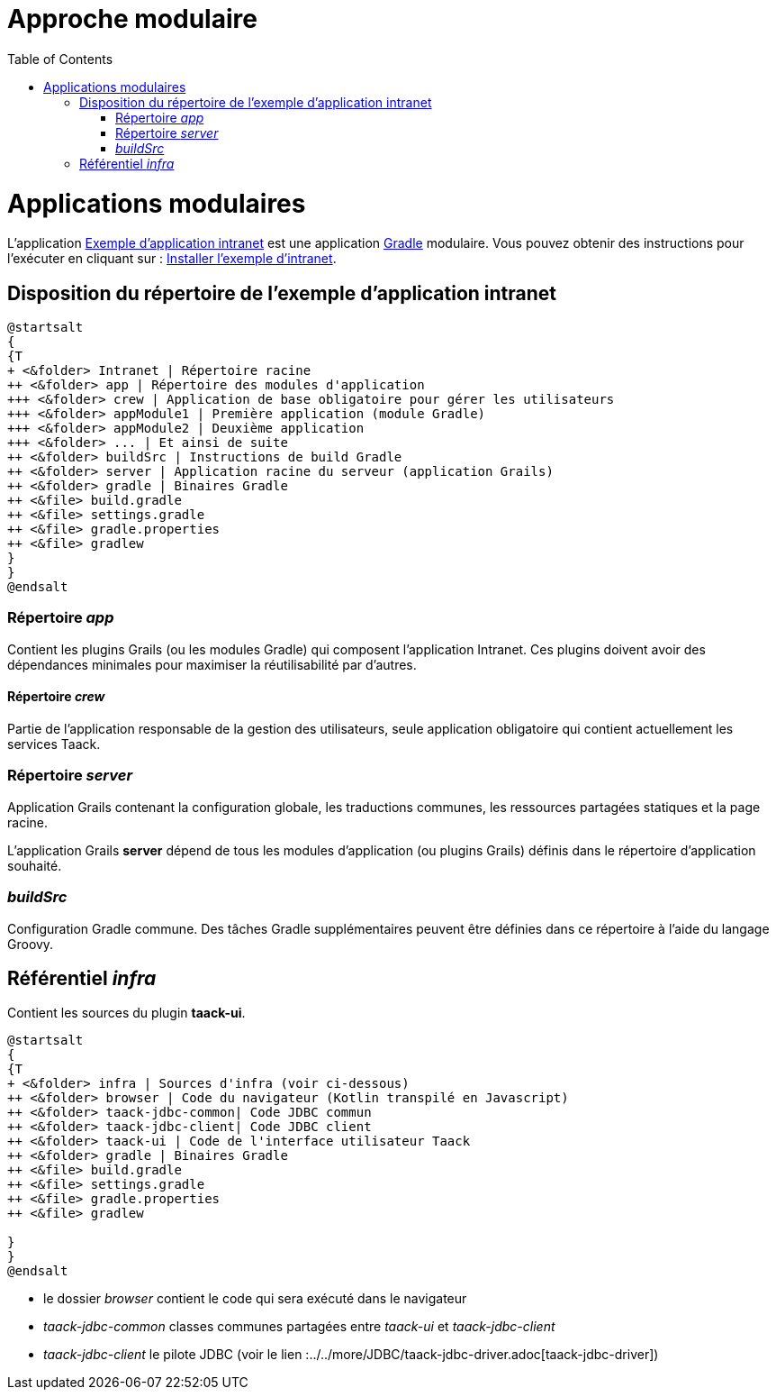 = Approche modulaire
:doctype: book
:taack-category: 5|doc/Concepts
:toc:
:source-highlighter: rouge

= Applications modulaires

L'application https://github.com/Taack/intranet[Exemple d'application intranet] est une application https://gradle.org/[Gradle] modulaire. Vous pouvez obtenir des instructions pour l'exécuter en cliquant sur : link:../../usage.adoc[Installer l'exemple d'intranet].

== Disposition du répertoire de l'exemple d'application intranet

[plantuml, format="svg", opts="inline", theme="spacelab"]
----
@startsalt
{
{T
+ <&folder> Intranet | Répertoire racine
++ <&folder> app | Répertoire des modules d'application
+++ <&folder> crew | Application de base obligatoire pour gérer les utilisateurs
+++ <&folder> appModule1 | Première application (module Gradle)
+++ <&folder> appModule2 | Deuxième application
+++ <&folder> ... | Et ainsi de suite
++ <&folder> buildSrc | Instructions de build Gradle
++ <&folder> server | Application racine du serveur (application Grails)
++ <&folder> gradle | Binaires Gradle
++ <&file> build.gradle
++ <&file> settings.gradle
++ <&file> gradle.properties
++ <&file> gradlew
}
}
@endsalt
----

=== Répertoire _app_

Contient les plugins Grails (ou les modules Gradle) qui composent l'application Intranet. Ces plugins doivent avoir des dépendances minimales pour maximiser la réutilisabilité par d'autres.

==== Répertoire _crew_

Partie de l'application responsable de la gestion des utilisateurs, seule application obligatoire qui contient actuellement les services Taack.

=== Répertoire _server_

Application Grails contenant la configuration globale, les traductions communes, les ressources partagées statiques et la page racine.

L'application Grails *server* dépend de tous les modules d'application (ou plugins Grails) définis dans le répertoire d'application souhaité.

=== _buildSrc_

Configuration Gradle commune. Des tâches Gradle supplémentaires peuvent être définies dans ce répertoire à l'aide du langage Groovy.

== Référentiel _infra_

Contient les sources du plugin *taack-ui*.

[plantuml, format="svg", opts="inline"]
----
@startsalt
{
{T
+ <&folder> infra | Sources d'infra (voir ci-dessous)
++ <&folder> browser | Code du navigateur (Kotlin transpilé en Javascript)
++ <&folder> taack-jdbc-common| Code JDBC commun
++ <&folder> taack-jdbc-client| Code JDBC client
++ <&folder> taack-ui | Code de l'interface utilisateur Taack
++ <&folder> gradle | Binaires Gradle
++ <&file> build.gradle
++ <&file> settings.gradle
++ <&file> gradle.properties
++ <&file> gradlew

}
}
@endsalt
----

* le dossier _browser_ contient le code qui sera exécuté dans le navigateur
* _taack-jdbc-common_ classes communes partagées entre _taack-ui_ et _taack-jdbc-client_
* _taack-jdbc-client_ le pilote JDBC (voir le lien :../../more/JDBC/taack-jdbc-driver.adoc[taack-jdbc-driver])